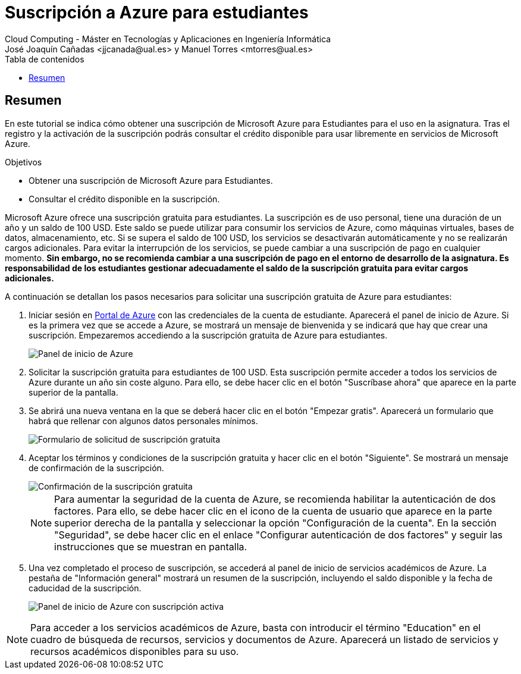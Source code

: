 ////
Codificación, idioma, tabla de contenidos, tipo de documento
////
:encoding: utf-8
:lang: es
:toc: right
:toc-title: Tabla de contenidos
:keywords: Selenium end-to-end testing
:doctype: book
:icons: font

////
/// activar btn:
////
:experimental:

:source-highlighter: rouge
:rouge-linenums-mode: inline

// :highlightjsdir: ./highlight

:figure-caption: Fig.

////
Nombre y título del trabajo
////
= Suscripción a Azure para estudiantes
Cloud Computing - Máster en Tecnologías y Aplicaciones en Ingeniería Informática
José Joaquín Cañadas <jjcanada@ual.es> y Manuel Torres <mtorres@ual.es>

// Entrar en modo no numerado de apartados
:numbered!: 

[abstract]
== Resumen
////
COLOCA A CONTINUACIÓN EL RESUMEN
////
En este tutorial se indica cómo obtener una suscripción de Microsoft Azure para Estudiantes para el uso en la asignatura. Tras el registro y la activación de la suscripción podrás consultar el crédito disponible para usar libremente en servicios de Microsoft Azure.

.Objetivos
* Obtener una suscripción de Microsoft Azure para Estudiantes.
* Consultar el crédito disponible en la suscripción.

Microsoft Azure ofrece una suscripción gratuita para estudiantes. La suscripción es de uso personal, tiene una duración de un año y un saldo de 100 USD. Este saldo se puede utilizar para consumir los servicios de Azure, como máquinas virtuales, bases de datos, almacenamiento, etc. Si se supera el saldo de 100 USD, los servicios se desactivarán automáticamente y no se realizarán cargos adicionales. Para evitar la interrupción de los servicios, se puede cambiar a una suscripción de pago en cualquier momento. **Sin embargo, no se recomienda cambiar a una suscripción de pago en el entorno de desarrollo de la asignatura. Es responsabilidad de los estudiantes gestionar adecuadamente el saldo de la suscripción gratuita para evitar cargos adicionales.**

A continuación se detallan los pasos necesarios para solicitar una suscripción gratuita de Azure para estudiantes:

. Iniciar sesión en https://portal.azure.com[Portal de Azure] con las credenciales de la cuenta de estudiante. Aparecerá el panel de inicio de Azure. Si es la primera vez que se accede a Azure, se mostrará un mensaje de bienvenida y se indicará que hay que crear una suscripción. Empezaremos accediendo a la suscripción gratuita de Azure para estudiantes.
+
image::images/azure-inicio.png[Panel de inicio de Azure]
. Solicitar la suscripción gratuita para estudiantes de 100 USD. Esta suscripción permite acceder a todos los servicios de Azure durante un año sin coste alguno. Para ello, se debe hacer clic en el botón "Suscríbase ahora" que aparece en la parte superior de la pantalla.
. Se abrirá una nueva ventana en la que se deberá hacer clic en el botón "Empezar gratis". Aparecerá un formulario que habrá que rellenar con algunos datos personales mínimos.
+
image::images/azure-suscripcion.png[Formulario de solicitud de suscripción gratuita]
. Aceptar los términos y condiciones de la suscripción gratuita y hacer clic en el botón "Siguiente". Se mostrará un mensaje de confirmación de la suscripción.
+
image::images/azure-acuerdo.png[Confirmación de la suscripción gratuita]
+
[NOTE]
====
Para aumentar la seguridad de la cuenta de Azure, se recomienda habilitar la autenticación de dos factores. Para ello, se debe hacer clic en el icono de la cuenta de usuario que aparece en la parte superior derecha de la pantalla y seleccionar la opción "Configuración de la cuenta". En la sección "Seguridad", se debe hacer clic en el enlace "Configurar autenticación de dos factores" y seguir las instrucciones que se muestran en pantalla.
====
. Una vez completado el proceso de suscripción, se accederá al panel de inicio de servicios académicos de Azure. La pestaña de "Información general" mostrará un resumen de la suscripción, incluyendo el saldo disponible y la fecha de caducidad de la suscripción.
+
image::images/azure-suscripcion-iniciada.png[Panel de inicio de Azure con suscripción activa]

[NOTE]
====
Para acceder a los servicios académicos de Azure, basta con introducir el término "Education" en el cuadro de búsqueda de recursos, servicios y documentos de Azure. Aparecerá un listado de servicios y recursos académicos disponibles para su uso.
====

